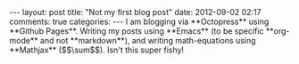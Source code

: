 #+BEGIN_HTML
---
layout: post
title: "Not my first blog post"
date: 2012-09-02 02:17
comments: true
categories:
---

I am blogging via **Octopress** using **Github Pages**.  Writing my posts using
**Emacs** (to be specific **org-mode** and not **markdown**), and writing
math-equations using **Mathjax** ($$\sum$$). Isn't this super fishy!

#+END_HTML
